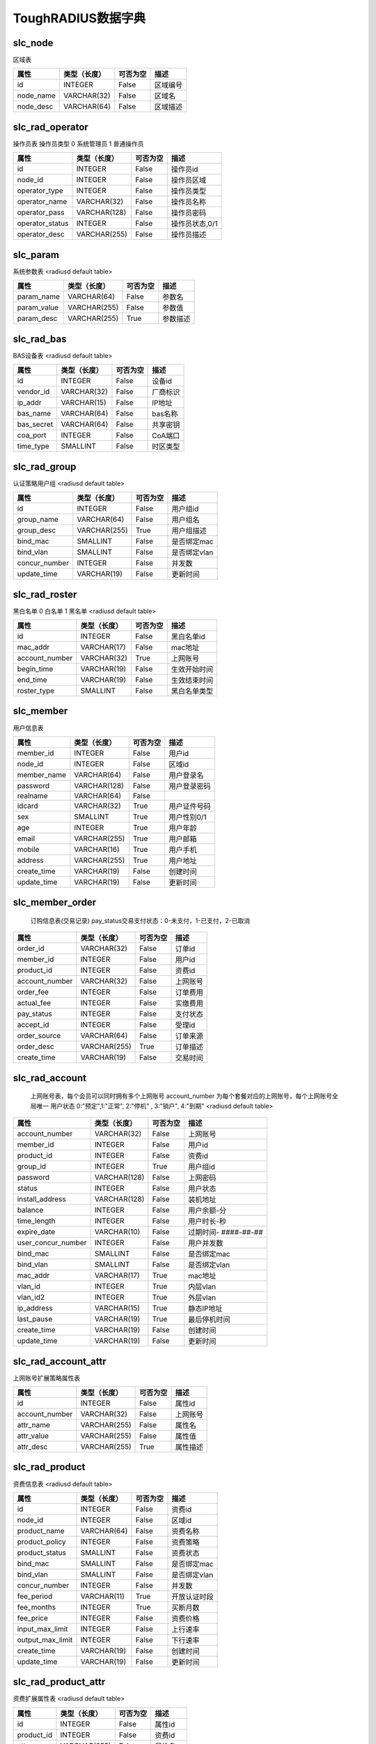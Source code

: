 ToughRADIUS数据字典
====================================


.. _slc_node_label:

slc_node
------------------------------------ 

区域表

.. start_table slc_node;id 

=====================  ================  ================  ====================================
属性                    类型（长度）       可否为空           描述                              
=====================  ================  ================  ====================================
id                     INTEGER           False             区域编号              
node_name              VARCHAR(32)       False             区域名                 
node_desc              VARCHAR(64)       False             区域描述              
=====================  ================  ================  ====================================

.. end_table


.. _slc_rad_operator_label:

slc_rad_operator
------------------------------------ 

操作员表 操作员类型 0 系统管理员 1 普通操作员

.. start_table slc_rad_operator;id 

=====================  ================  ================  ====================================
属性                    类型（长度）       可否为空           描述                              
=====================  ================  ================  ====================================
id                     INTEGER           False             操作员id               
node_id                INTEGER           False             操作员区域           
operator_type          INTEGER           False             操作员类型           
operator_name          VARCHAR(32)       False             操作员名称           
operator_pass          VARCHAR(128)      False             操作员密码           
operator_status        INTEGER           False             操作员状态,0/1       
operator_desc          VARCHAR(255)      False             操作员描述           
=====================  ================  ================  ====================================

.. end_table


.. _slc_param_label:

slc_param
------------------------------------ 

系统参数表  <radiusd default table>

.. start_table slc_param;param_name 

=====================  ================  ================  ====================================
属性                    类型（长度）       可否为空           描述                              
=====================  ================  ================  ====================================
param_name             VARCHAR(64)       False             参数名                 
param_value            VARCHAR(255)      False             参数值                 
param_desc             VARCHAR(255)      True              参数描述              
=====================  ================  ================  ====================================

.. end_table


.. _slc_rad_bas_label:

slc_rad_bas
------------------------------------ 

BAS设备表 <radiusd default table>

.. start_table slc_rad_bas;id 

=====================  ================  ================  ====================================
属性                    类型（长度）       可否为空           描述                              
=====================  ================  ================  ====================================
id                     INTEGER           False             设备id                  
vendor_id              VARCHAR(32)       False             厂商标识              
ip_addr                VARCHAR(15)       False             IP地址                  
bas_name               VARCHAR(64)       False             bas名称                 
bas_secret             VARCHAR(64)       False             共享密钥              
coa_port               INTEGER           False             CoA端口                 
time_type              SMALLINT          False             时区类型              
=====================  ================  ================  ====================================

.. end_table


.. _slc_rad_group_label:

slc_rad_group
------------------------------------ 

认证策略用户组 <radiusd default table>

.. start_table slc_rad_group;id 

=====================  ================  ================  ====================================
属性                    类型（长度）       可否为空           描述                              
=====================  ================  ================  ====================================
id                     INTEGER           False             用户组id               
group_name             VARCHAR(64)       False             用户组名              
group_desc             VARCHAR(255)      True              用户组描述           
bind_mac               SMALLINT          False             是否绑定mac           
bind_vlan              SMALLINT          False             是否绑定vlan          
concur_number          INTEGER           False             并发数                 
update_time            VARCHAR(19)       False             更新时间              
=====================  ================  ================  ====================================

.. end_table


.. _slc_rad_roster_label:

slc_rad_roster
------------------------------------ 

黑白名单 0 白名单 1 黑名单 <radiusd default table>

.. start_table slc_rad_roster;id 

=====================  ================  ================  ====================================
属性                    类型（长度）       可否为空           描述                              
=====================  ================  ================  ====================================
id                     INTEGER           False             黑白名单id            
mac_addr               VARCHAR(17)       False             mac地址                 
account_number         VARCHAR(32)       True              上网账号              
begin_time             VARCHAR(19)       False             生效开始时间        
end_time               VARCHAR(19)       False             生效结束时间        
roster_type            SMALLINT          False             黑白名单类型        
=====================  ================  ================  ====================================

.. end_table


.. _slc_member_label:

slc_member
------------------------------------ 

用户信息表

.. start_table slc_member;member_id 

=====================  ================  ================  ====================================
属性                    类型（长度）       可否为空           描述                              
=====================  ================  ================  ====================================
member_id              INTEGER           False             用户id                  
node_id                INTEGER           False             区域id                  
member_name            VARCHAR(64)       False             用户登录名           
password               VARCHAR(128)      False             用户登录密码        
realname               VARCHAR(64)       False                                       
idcard                 VARCHAR(32)       True              用户证件号码        
sex                    SMALLINT          True              用户性别0/1           
age                    INTEGER           True              用户年龄              
email                  VARCHAR(255)      True              用户邮箱              
mobile                 VARCHAR(16)       True              用户手机              
address                VARCHAR(255)      True              用户地址              
create_time            VARCHAR(19)       False             创建时间              
update_time            VARCHAR(19)       False             更新时间              
=====================  ================  ================  ====================================

.. end_table


.. _slc_member_order_label:

slc_member_order
------------------------------------ 


    订购信息表(交易记录)
    pay_status交易支付状态：0-未支付，1-已支付，2-已取消
    

.. start_table slc_member_order;order_id 

=====================  ================  ================  ====================================
属性                    类型（长度）       可否为空           描述                              
=====================  ================  ================  ====================================
order_id               VARCHAR(32)       False             订单id                  
member_id              INTEGER           False             用户id                  
product_id             INTEGER           False             资费id                  
account_number         VARCHAR(32)       False             上网账号              
order_fee              INTEGER           False             订单费用              
actual_fee             INTEGER           False             实缴费用              
pay_status             INTEGER           False             支付状态              
accept_id              INTEGER           False             受理id                  
order_source           VARCHAR(64)       False             订单来源              
order_desc             VARCHAR(255)      True              订单描述              
create_time            VARCHAR(19)       False             交易时间              
=====================  ================  ================  ====================================

.. end_table


.. _slc_rad_account_label:

slc_rad_account
------------------------------------ 


    上网账号表，每个会员可以同时拥有多个上网账号
    account_number 为每个套餐对应的上网账号，每个上网账号全局唯一
    用户状态 0:"预定",1:"正常", 2:"停机" , 3:"销户", 4:"到期"
    <radiusd default table>
    

.. start_table slc_rad_account;account_number 

=====================  ================  ================  ====================================
属性                    类型（长度）       可否为空           描述                              
=====================  ================  ================  ====================================
account_number         VARCHAR(32)       False             上网账号              
member_id              INTEGER           False             用户id                  
product_id             INTEGER           False             资费id                  
group_id               INTEGER           True              用户组id               
password               VARCHAR(128)      False             上网密码              
status                 INTEGER           False             用户状态              
install_address        VARCHAR(128)      False             装机地址              
balance                INTEGER           False             用户余额-分          
time_length            INTEGER           False             用户时长-秒          
expire_date            VARCHAR(10)       False             过期时间- ####-##-##  
user_concur_number     INTEGER           False             用户并发数           
bind_mac               SMALLINT          False             是否绑定mac           
bind_vlan              SMALLINT          False             是否绑定vlan          
mac_addr               VARCHAR(17)       True              mac地址                 
vlan_id                INTEGER           True              内层vlan                
vlan_id2               INTEGER           True              外层vlan                
ip_address             VARCHAR(15)       True              静态IP地址            
last_pause             VARCHAR(19)       True              最后停机时间        
create_time            VARCHAR(19)       False             创建时间              
update_time            VARCHAR(19)       False             更新时间              
=====================  ================  ================  ====================================

.. end_table


.. _slc_rad_account_attr_label:

slc_rad_account_attr
------------------------------------ 

上网账号扩展策略属性表

.. start_table slc_rad_account_attr;id 

=====================  ================  ================  ====================================
属性                    类型（长度）       可否为空           描述                              
=====================  ================  ================  ====================================
id                     INTEGER           False             属性id                  
account_number         VARCHAR(32)       False             上网账号              
attr_name              VARCHAR(255)      False             属性名                 
attr_value             VARCHAR(255)      False             属性值                 
attr_desc              VARCHAR(255)      True              属性描述              
=====================  ================  ================  ====================================

.. end_table


.. _slc_rad_product_label:

slc_rad_product
------------------------------------ 

资费信息表 <radiusd default table>

.. start_table slc_rad_product;id 

=====================  ================  ================  ====================================
属性                    类型（长度）       可否为空           描述                              
=====================  ================  ================  ====================================
id                     INTEGER           False             资费id                  
node_id                INTEGER           False             区域id                  
product_name           VARCHAR(64)       False             资费名称              
product_policy         INTEGER           False             资费策略              
product_status         SMALLINT          False             资费状态              
bind_mac               SMALLINT          False             是否绑定mac           
bind_vlan              SMALLINT          False             是否绑定vlan          
concur_number          INTEGER           False             并发数                 
fee_period             VARCHAR(11)       True              开放认证时段        
fee_months             INTEGER           True              买断月数              
fee_price              INTEGER           False             资费价格              
input_max_limit        INTEGER           False             上行速率              
output_max_limit       INTEGER           False             下行速率              
create_time            VARCHAR(19)       False             创建时间              
update_time            VARCHAR(19)       False             更新时间              
=====================  ================  ================  ====================================

.. end_table


.. _slc_rad_product_attr_label:

slc_rad_product_attr
------------------------------------ 

资费扩展属性表 <radiusd default table>

.. start_table slc_rad_product_attr;id 

=====================  ================  ================  ====================================
属性                    类型（长度）       可否为空           描述                              
=====================  ================  ================  ====================================
id                     INTEGER           False             属性id                  
product_id             INTEGER           False             资费id                  
attr_name              VARCHAR(255)      False             属性名                 
attr_value             VARCHAR(255)      False             属性值                 
attr_desc              VARCHAR(255)      True              属性描述              
=====================  ================  ================  ====================================

.. end_table


.. _slc_rad_billing_label:

slc_rad_billing
------------------------------------ 

计费信息表 is_deduct 0 未扣费 1 已扣费 <radiusd default table>

.. start_table slc_rad_billing;id 

=====================  ================  ================  ====================================
属性                    类型（长度）       可否为空           描述                              
=====================  ================  ================  ====================================
id                     INTEGER           False             计费id                  
account_number         VARCHAR(253)      False             上网账号              
nas_addr               VARCHAR(15)       False             bas地址                 
acct_session_id        VARCHAR(253)      False             会话id                  
acct_start_time        VARCHAR(19)       False             计费开始时间        
acct_session_time      INTEGER           False             会话时长              
acct_length            INTEGER           False             扣费时长              
acct_fee               INTEGER           False             应扣费用              
actual_fee             INTEGER           False             实扣费用              
balance                INTEGER           False             当前余额              
is_deduct              INTEGER           False             是否扣费              
create_time            VARCHAR(19)       False             计费时间              
=====================  ================  ================  ====================================

.. end_table


.. _slc_rad_ticket_label:

slc_rad_ticket
------------------------------------ 

上网日志表 <radiusd default table>

.. start_table slc_rad_ticket;id 

=====================  ================  ================  ====================================
属性                    类型（长度）       可否为空           描述                              
=====================  ================  ================  ====================================
id                     INTEGER           False             日志id                  
account_number         VARCHAR(253)      False             上网账号              
acct_input_gigawords   INTEGER           True              会话的上行的字（4字节）的吉倍数
acct_output_gigawords  INTEGER           True              会话的下行的字（4字节）的吉倍数
acct_input_octets      INTEGER           True              会话的上行流量（字节数）
acct_output_octets     INTEGER           True              会话的下行流量（字节数）
acct_input_packets     INTEGER           True              会话的上行包数量  
acct_output_packets    INTEGER           True              会话的下行包数量  
acct_session_id        VARCHAR(253)      False             会话id                  
acct_session_time      INTEGER           False             会话时长              
acct_start_time        VARCHAR(19)       False             会话开始时间        
acct_stop_time         VARCHAR(19)       False             会话结束时间        
acct_terminate_cause   INTEGER           True              会话中止原因        
mac_addr               VARCHAR(128)      True              mac地址                 
calling_station_id     VARCHAR(128)      True              用户接入物理信息  
frame_id_netmask       VARCHAR(15)       True              地址掩码              
framed_ipaddr          VARCHAR(15)       True              IP地址                  
nas_class              VARCHAR(253)      True              bas class                 
nas_addr               VARCHAR(15)       False             bas地址                 
nas_port               VARCHAR(32)       True              接入端口              
nas_port_id            VARCHAR(255)      True              接入端口物理信息  
nas_port_type          INTEGER           True              接入端口类型        
service_type           INTEGER           True              接入服务类型        
session_timeout        INTEGER           True              会话超时时间        
start_source           INTEGER           False             会话开始来源        
stop_source            INTEGER           False             会话中止来源        
=====================  ================  ================  ====================================

.. end_table


.. _slc_rad_online_label:

slc_rad_online
------------------------------------ 

用户在线信息表 <radiusd default table>

.. start_table slc_rad_online;id 

=====================  ================  ================  ====================================
属性                    类型（长度）       可否为空           描述                              
=====================  ================  ================  ====================================
id                     INTEGER           False             在线id                  
account_number         VARCHAR(32)       False             上网账号              
nas_addr               VARCHAR(32)       False             bas地址                 
acct_session_id        VARCHAR(64)       False             会话id                  
acct_start_time        VARCHAR(19)       False             会话开始时间        
framed_ipaddr          VARCHAR(32)       False             IP地址                  
mac_addr               VARCHAR(32)       False             mac地址                 
nas_port_id            VARCHAR(255)      False             接入端口物理信息  
billing_times          INTEGER           False             已记账时间           
start_source           SMALLINT          False             会话开始来源        
=====================  ================  ================  ====================================

.. end_table


.. _slc_rad_accept_log_label:

slc_rad_accept_log
------------------------------------ 


    业务受理日志表
    open:开户 pause:停机 resume:复机 cancel:销户 next:续费 charge:充值
    

.. start_table slc_rad_accept_log;id 

=====================  ================  ================  ====================================
属性                    类型（长度）       可否为空           描述                              
=====================  ================  ================  ====================================
id                     INTEGER           False             日志id                  
accept_type            VARCHAR(16)       False             受理类型              
accept_desc            VARCHAR(512)      True              受理描述              
account_number         VARCHAR(32)       False             上网账号              
operator_name          VARCHAR(32)       True              操作员名              
accept_source          VARCHAR(128)      True              受理渠道来源        
accept_time            VARCHAR(19)       False             受理时间              
=====================  ================  ================  ====================================

.. end_table


.. _slc_rad_operate_log_label:

slc_rad_operate_log
------------------------------------ 

操作日志表

.. start_table slc_rad_operate_log;id 

=====================  ================  ================  ====================================
属性                    类型（长度）       可否为空           描述                              
=====================  ================  ================  ====================================
id                     INTEGER           False             日志id                  
operator_name          VARCHAR(32)       False             操作员名称           
operate_ip             VARCHAR(128)      True              操作员ip               
operate_time           VARCHAR(19)       False             操作时间              
operate_desc           VARCHAR(512)      True              操作描述              
=====================  ================  ================  ====================================

.. end_table


